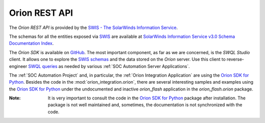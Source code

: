 Orion REST API
==============

The `Orion REST API` is provided by the
`SWIS - The SolarWinds Information Service
<https://github.com/solarwinds/OrionSDK/wiki/About-SWIS>`__.

The schemas for all the entities exposed via `SWIS
<https://github.com/solarwinds/OrionSDK/wiki/About-SWIS>`__ are available at
`SolarWinds Information Service v3.0 Schema Documentation Index
<https://solarwinds.github.io/OrionSDK/schema/index.html>`__.

The `Orion SDK` is available on `GitHub
<https://github.com/solarwinds/OrionSDK>`__. The most important component,
as far as we are concerned, is the `SWQL Studio` client. It allows one to
explore the `SWIS schemas
<https://solarwinds.github.io/OrionSDK/schema/index.html>`__ and the data
stored on the `Orion` server. Use this client to reverse-engineer 
`SWQL queries
<https://support.solarwinds.com/SuccessCenter/s/article/Use-SolarWinds-Query-Language-SWQL>`__
as needed by various :ref:`SOC Automation Server Applications`.

The :ref:`SOC Automation Project` and, in particular, the :ref:`Orion
Integration Application` are using the `Orion SDK for Python
<https://github.com/solarwinds/orionsdk-python>`__. Besides the code in the
:mod:`orion_integration.orion`, there are several interesting samples and
examples using the `Orion SDK for Python
<https://github.com/solarwinds/orionsdk-python>`__ under the undocumented and
inactive `orion_flash` application in the `orion_flash.orion` package.

:Note:

    It is very important to consult the code in the `Orion SDK for Python
    <https://github.com/solarwinds/orionsdk-python>`__ package after
    installation. The package is not well maintained and, sometimes, the
    documentation is not synchronized with the code.